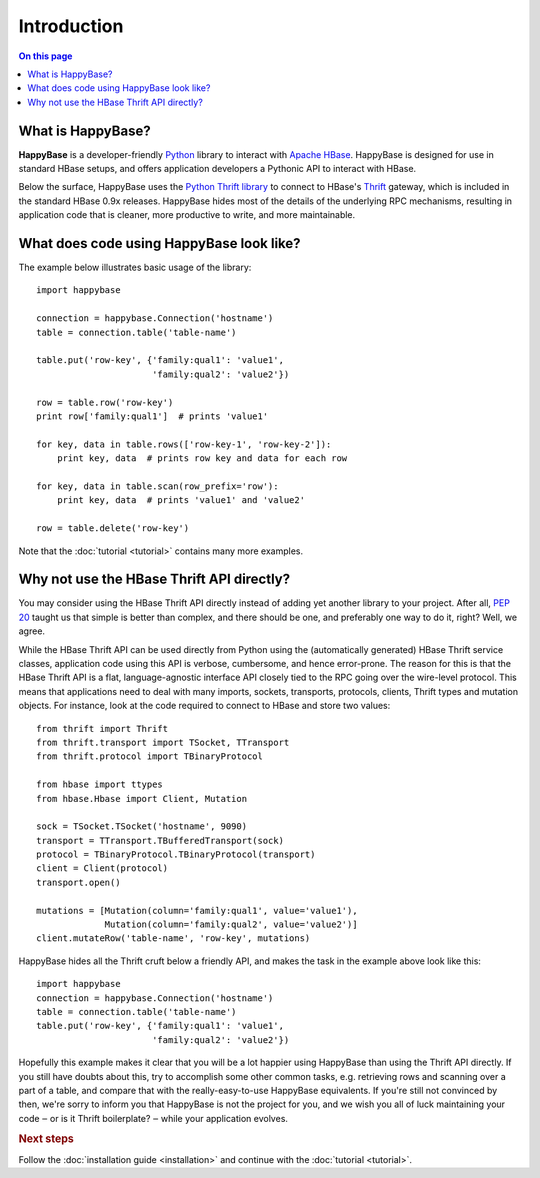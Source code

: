 ************
Introduction
************

.. py:currentmodule:: happybase

.. contents:: On this page
   :local:


What is HappyBase?
==================

**HappyBase** is a developer-friendly `Python <http://python.org/>`_ library to
interact with `Apache HBase <http://hbase.apache.org/>`_. HappyBase is designed
for use in standard HBase setups, and offers application developers a Pythonic
API to interact with HBase.

Below the surface, HappyBase uses the `Python Thrift library
<http://pypi.python.org/pypi/thrift>`_ to connect to HBase's `Thrift
<http://thrift.apache.org/>`_ gateway, which is included in the standard HBase
0.9x releases. HappyBase hides most of the details of the underlying RPC
mechanisms, resulting in application code that is cleaner, more productive to
write, and more maintainable.


What does code using HappyBase look like?
=========================================

The example below illustrates basic usage of the library::

   import happybase

   connection = happybase.Connection('hostname')
   table = connection.table('table-name')

   table.put('row-key', {'family:qual1': 'value1',
                         'family:qual2': 'value2'})

   row = table.row('row-key')
   print row['family:qual1']  # prints 'value1'

   for key, data in table.rows(['row-key-1', 'row-key-2']):
       print key, data  # prints row key and data for each row

   for key, data in table.scan(row_prefix='row'):
       print key, data  # prints 'value1' and 'value2'

   row = table.delete('row-key')

Note that the :doc:`tutorial <tutorial>` contains many more examples.


Why not use the HBase Thrift API directly?
==========================================

You may consider using the HBase Thrift API directly instead of adding yet
another library to your project. After all, :pep:`20` taught us that simple is
better than complex, and there should be one, and preferably one way to do it,
right? Well, we agree.

While the HBase Thrift API can be used directly from Python using the
(automatically generated) HBase Thrift service classes, application code using
this API is verbose, cumbersome, and hence error-prone. The reason for this is
that the HBase Thrift API is a flat, language-agnostic interface API closely
tied to the RPC going over the wire-level protocol. This means that
applications need to deal with many imports, sockets, transports, protocols,
clients, Thrift types and mutation objects. For instance, look at the code
required to connect to HBase and store two values::

   from thrift import Thrift
   from thrift.transport import TSocket, TTransport
   from thrift.protocol import TBinaryProtocol

   from hbase import ttypes
   from hbase.Hbase import Client, Mutation

   sock = TSocket.TSocket('hostname', 9090)
   transport = TTransport.TBufferedTransport(sock)
   protocol = TBinaryProtocol.TBinaryProtocol(transport)
   client = Client(protocol)
   transport.open()

   mutations = [Mutation(column='family:qual1', value='value1'),
                Mutation(column='family:qual2', value='value2')]
   client.mutateRow('table-name', 'row-key', mutations)

HappyBase hides all the Thrift cruft below a friendly API, and makes the task
in the example above look like this::

   import happybase
   connection = happybase.Connection('hostname')
   table = connection.table('table-name')
   table.put('row-key', {'family:qual1': 'value1',
                         'family:qual2': 'value2'})

Hopefully this example makes it clear that you will be a lot happier using
HappyBase than using the Thrift API directly. If you still have doubts about
this, try to accomplish some other common tasks, e.g. retrieving rows and
scanning over a part of a table, and compare that with the really-easy-to-use
HappyBase equivalents. If you're still not convinced by then, we're sorry to
inform you that HappyBase is not the project for you, and we wish you all of
luck maintaining your code ‒ or is it Thrift boilerplate? ‒ while your
application evolves.


.. rubric:: Next steps

Follow the :doc:`installation guide <installation>` and continue with the
:doc:`tutorial <tutorial>`.


.. vim: set spell spelllang=en:
